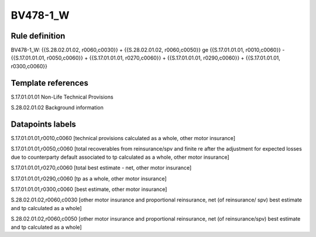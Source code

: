 =========
BV478-1_W
=========

Rule definition
---------------

BV478-1_W: {{S.28.02.01.02, r0060,c0030}} + {{S.28.02.01.02, r0060,c0050}} ge {{S.17.01.01.01, r0010,c0060}} - {{S.17.01.01.01, r0050,c0060}} + {{S.17.01.01.01, r0270,c0060}} + {{S.17.01.01.01, r0290,c0060}} + {{S.17.01.01.01, r0300,c0060}}


Template references
-------------------

S.17.01.01.01 Non-Life Technical Provisions

S.28.02.01.02 Background information


Datapoints labels
-----------------

S.17.01.01.01,r0010,c0060 [technical provisions calculated as a whole, other motor insurance]

S.17.01.01.01,r0050,c0060 [total recoverables from reinsurance/spv and finite re after the adjustment for expected losses due to counterparty default associated to tp calculated as a whole, other motor insurance]

S.17.01.01.01,r0270,c0060 [total best estimate - net, other motor insurance]

S.17.01.01.01,r0290,c0060 [tp as a whole, other motor insurance]

S.17.01.01.01,r0300,c0060 [best estimate, other motor insurance]

S.28.02.01.02,r0060,c0030 [other motor insurance and proportional reinsurance, net (of reinsurance/ spv) best estimate and tp calculated as a whole]

S.28.02.01.02,r0060,c0050 [other motor insurance and proportional reinsurance, net (of reinsurance/spv) best estimate and tp calculated as a whole]



